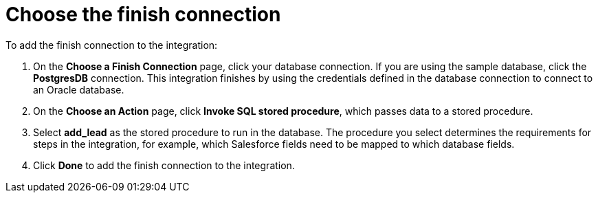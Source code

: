 [[sf2db-choose-finish-connection]]
= Choose the finish connection

To add the finish connection to the integration:

. On the *Choose a Finish Connection* page, click your
database connection. If you are using the sample database,
click the  *PostgresDB* connection. 
This integration finishes by using the credentials 
defined in the database connection to connect to an Oracle database. 

. On the *Choose an Action* page, click *Invoke SQL stored procedure*, 
which passes data to a stored procedure.

. Select *add_lead* as the stored procedure to run in the database.
The procedure you select determines the requirements for 
steps in the integration, for example, which Salesforce fields
need to be mapped to which database fields. 

. Click *Done* to add the finish connection to the integration. 
